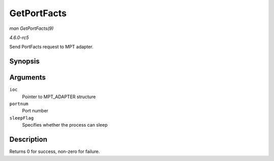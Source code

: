 .. -*- coding: utf-8; mode: rst -*-

.. _API-GetPortFacts:

============
GetPortFacts
============

*man GetPortFacts(9)*

*4.6.0-rc5*

Send PortFacts request to MPT adapter.


Synopsis
========

.. c:function:: int GetPortFacts( MPT_ADAPTER * ioc, int portnum, int sleepFlag )

Arguments
=========

``ioc``
    Pointer to MPT_ADAPTER structure

``portnum``
    Port number

``sleepFlag``
    Specifies whether the process can sleep


Description
===========

Returns 0 for success, non-zero for failure.


.. ------------------------------------------------------------------------------
.. This file was automatically converted from DocBook-XML with the dbxml
.. library (https://github.com/return42/sphkerneldoc). The origin XML comes
.. from the linux kernel, refer to:
..
.. * https://github.com/torvalds/linux/tree/master/Documentation/DocBook
.. ------------------------------------------------------------------------------
